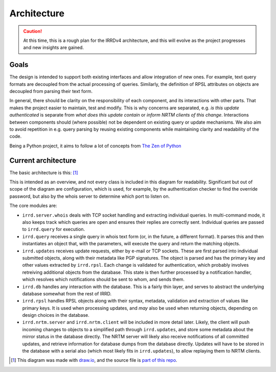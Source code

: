 ============
Architecture
============

.. caution::
   At this time, this is a rough plan for the IRRDv4 architecture, and this
   will evolve as the project progresses and new insights are gained.

Goals
-----

The design is intended to support both existing interfaces and allow
integration of new ones. For example, text query formats are decoupled
from the actual processing of queries. Similarly, the definition of RPSL
attributes on objects are decoupled from parsing their text form.

In general, there should be clarity on the responsibility of each
component, and its interactions with other parts. That makes the project
easier to maintain, test and modify. This is why concerns are separated,
e.g. `is this update authenticated` is separate from `what does this update
contain` or `inform NRTM clients of this change`. Interactions between
components should (where possible) not be dependent on existing query
or update mechanisms. We also aim to avoid repetition in e.g. query parsing
by reusing existing components while maintaining clarity and readability
of the code.

Being a Python project, it aims to follow a lot of concepts from
`The Zen of Python`_

Current architecture
--------------------

The basic architecture is this: [#]_

.. image:: _static/architecture.svg
   :target: _static/architecture.svg

This is intended as an overview, and not every class is included in this
diagram for readability. Significant but out of scope of the diagram are
configuration, which is used, for example, by the authentication checker
to find the override password, but also by the whois server to determine
which port to listen on.

The core modules are:

* ``irrd.server.whois`` deals with TCP socket handling and extracting
  individual queries. In multi-command mode, it also keeps track which
  queries are open and ensures their replies are correctly sent.
  Individual queries are passed to ``irrd.query`` for execution.
* ``irrd.query`` receives a single query in whois text form (or, in the
  future, a different format). It parses this and then instantiates
  an object that, with the parameters, will execute the query and return
  the matching objects.
* ``irrd.updates`` receives update requests, either by e-mail or TCP sockets.
  These are first parsed into individual submitted objects, along with their
  metadata like PGP signatures. The object is parsed and has the primary key
  and other values extracted by ``irrd.rpsl``. Each change is validated for
  authentication, which probably involves retreiving additional objects from
  the database. This state is then further processed by a notification handler,
  which resolves which notifications should be sent to whom, and sends them.
* ``irrd.db`` handles any interaction with the database. This is a fairly thin
  layer, and serves to abstract the underlying database somewhat from the rest
  of IRRD.
* ``irrd.rpsl`` handles RPSL objects along with their syntax, metadata,
  validation and extraction of values like primary keys. It is used when
  processing updates, and *may* also be used when returning objects,
  depending on design choices in the database.
* ``irrd.nrtm.server`` and ``irrd.nrtm.client`` will be included in more detail
  later. Likely, the client will push incoming changes to objects to a
  simplified path through ``irrd.updates``, and store some metadata about the
  mirror status in the database directly.
  The NRTM server will likely also receive notifications of all committed
  updates, and retrieve information for database dumps from the database
  directly. Updates will have to be stored in the database with a serial
  also (which most likely fits in ``irrd.updates``),
  to allow replaying them to NRTM clients.

.. [#] This diagram was made with `draw.io`_, and the source file is `part of this repo`_.

.. _The Zen of Python: https://www.python.org/dev/peps/pep-0020/#id3
.. _draw.io: https://www.draw.io/
.. _part of this repo: _static/architecture.drawio
